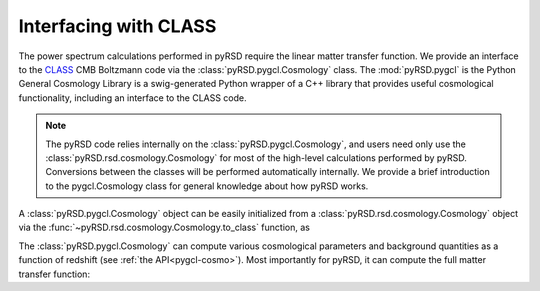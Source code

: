 Interfacing with CLASS
======================

The power spectrum calculations performed
in pyRSD require the linear matter transfer function. We provide an interface
to the `CLASS <https://class-code.net>`_ CMB Boltzmann code via the
:class:`pyRSD.pygcl.Cosmology` class. The :mod:`pyRSD.pygcl` is the
Python General Cosmology Library is a swig-generated Python wrapper of a
C++ library that provides useful cosmological functionality, including
an interface to the CLASS code.

.. note::

    The pyRSD code relies internally on the :class:`pyRSD.pygcl.Cosmology`,
    and users need only use the :class:`pyRSD.rsd.cosmology.Cosmology` for
    most of the high-level calculations performed by pyRSD. Conversions
    between the classes will be performed automatically internally.
    We provide a brief introduction to the pygcl.Cosmology class for general
    knowledge about how pyRSD works.

A :class:`pyRSD.pygcl.Cosmology` object can be easily initialized
from a :class:`pyRSD.rsd.cosmology.Cosmology` object via the
:func:`~pyRSD.rsd.cosmology.Cosmology.to_class` function, as

.. ipython:: python

    from pyRSD.rsd.cosmology import Planck15
    from pyRSD import pygcl

    class_cosmo = Planck15.to_class()
    print(class_cosmo)

The :class:`pyRSD.pygcl.Cosmology` can compute various cosmological parameters
and background quantities as a function of redshift (see :ref:`the API<pygcl-cosmo>`).
Most importantly for pyRSD, it can compute the full matter transfer function:

.. ipython:: python

    # transfer function at k = 0.1 h/Mpc
    Tk = class_cosmo.EvaluateTransfer(0.1)
    print(Tk)
